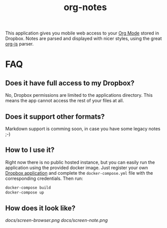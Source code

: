 #+TITLE: org-notes

This application gives you mobile web access to your [[https://www.emacswiki.org/emacs/OrgMode][Org Mode]] stored in Dropbox. Notes are parsed
and displayed with nicer styles, using the great [[https://github.com/mooz/org-js][org-js]] parser.

* FAQ

** Does it have full access to my Dropbox?
   No, Dropbox permissions are limited to the applications directory. This means the app cannot access the rest of your files at all.

** Does it support other formats?
   Markdown support is comming soon, in case you have some legacy notes ;-)

** How to I use it?
   Right now there is no public hosted instance, but you can easily run the
   application using the provided docker image. Just register your own [[https://www.dropbox.com/developers/apps][Dropbox
   application]] and complete the =docker-compose.yml= file with the corresponding
   credentials. Then run:

   #+BEGIN_SRC bash
   docker-compose build
   docker-compose up
   #+END_SRC

** How does it look like?

   [[docs/screen-browser.png]]
   [[docs/screen-note.png]]
